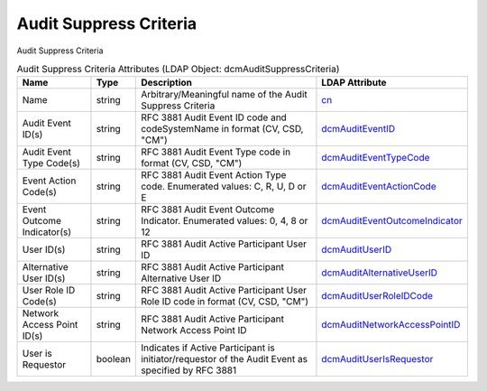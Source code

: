 Audit Suppress Criteria
=======================
Audit Suppress Criteria

.. tabularcolumns:: |p{4cm}|l|p{8cm}|l|
.. csv-table:: Audit Suppress Criteria Attributes (LDAP Object: dcmAuditSuppressCriteria)
    :header: Name, Type, Description, LDAP Attribute
    :widths: 20, 7, 60, 13

    "Name",string,"Arbitrary/Meaningful name of the Audit Suppress Criteria","
    .. _cn:

    cn_"
    "Audit Event ID(s)",string,"RFC 3881 Audit Event ID code and codeSystemName in format (CV, CSD, ""CM"")","
    .. _dcmAuditEventID:

    dcmAuditEventID_"
    "Audit Event Type Code(s)",string,"RFC 3881 Audit Event Type code in format (CV, CSD, ""CM"")","
    .. _dcmAuditEventTypeCode:

    dcmAuditEventTypeCode_"
    "Event Action Code(s)",string,"RFC 3881 Audit Event Action Type code. Enumerated values: C, R, U, D or E","
    .. _dcmAuditEventActionCode:

    dcmAuditEventActionCode_"
    "Event Outcome Indicator(s)",string,"RFC 3881 Audit Event Outcome Indicator. Enumerated values: 0, 4, 8 or 12","
    .. _dcmAuditEventOutcomeIndicator:

    dcmAuditEventOutcomeIndicator_"
    "User ID(s)",string,"RFC 3881 Audit Active Participant User ID","
    .. _dcmAuditUserID:

    dcmAuditUserID_"
    "Alternative User ID(s)",string,"RFC 3881 Audit Active Participant Alternative User ID","
    .. _dcmAuditAlternativeUserID:

    dcmAuditAlternativeUserID_"
    "User Role ID Code(s)",string,"RFC 3881 Audit Active Participant User Role ID code in format (CV, CSD, ""CM"")","
    .. _dcmAuditUserRoleIDCode:

    dcmAuditUserRoleIDCode_"
    "Network Access Point ID(s)",string,"RFC 3881 Audit Active Participant Network Access Point ID","
    .. _dcmAuditNetworkAccessPointID:

    dcmAuditNetworkAccessPointID_"
    "User is Requestor",boolean,"Indicates if Active Participant is initiator/requestor of the Audit Event as specified by RFC 3881","
    .. _dcmAuditUserIsRequestor:

    dcmAuditUserIsRequestor_"
